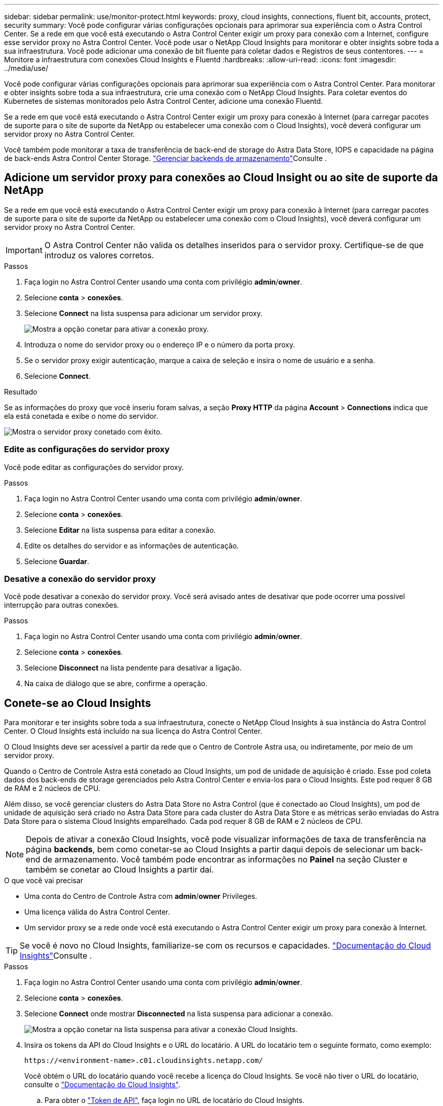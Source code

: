 ---
sidebar: sidebar 
permalink: use/monitor-protect.html 
keywords: proxy, cloud insights, connections, fluent bit, accounts, protect, security 
summary: Você pode configurar várias configurações opcionais para aprimorar sua experiência com o Astra Control Center. Se a rede em que você está executando o Astra Control Center exigir um proxy para conexão com a Internet, configure esse servidor proxy no Astra Control Center. Você pode usar o NetApp Cloud Insights para monitorar e obter insights sobre toda a sua infraestrutura. Você pode adicionar uma conexão de bit fluente para coletar dados e Registros de seus contentores. 
---
= Monitore a infraestrutura com conexões Cloud Insights e Fluentd
:hardbreaks:
:allow-uri-read: 
:icons: font
:imagesdir: ../media/use/


Você pode configurar várias configurações opcionais para aprimorar sua experiência com o Astra Control Center. Para monitorar e obter insights sobre toda a sua infraestrutura, crie uma conexão com o NetApp Cloud Insights. Para coletar eventos do Kubernetes de sistemas monitorados pelo Astra Control Center, adicione uma conexão Fluentd.

Se a rede em que você está executando o Astra Control Center exigir um proxy para conexão à Internet (para carregar pacotes de suporte para o site de suporte da NetApp ou estabelecer uma conexão com o Cloud Insights), você deverá configurar um servidor proxy no Astra Control Center.

Você também pode monitorar a taxa de transferência de back-end de storage do Astra Data Store, IOPS e capacidade na página de back-ends Astra Control Center Storage. link:../use/manage-backend.html["Gerenciar backends de armazenamento"]Consulte .



== Adicione um servidor proxy para conexões ao Cloud Insight ou ao site de suporte da NetApp

Se a rede em que você está executando o Astra Control Center exigir um proxy para conexão à Internet (para carregar pacotes de suporte para o site de suporte da NetApp ou estabelecer uma conexão com o Cloud Insights), você deverá configurar um servidor proxy no Astra Control Center.


IMPORTANT: O Astra Control Center não valida os detalhes inseridos para o servidor proxy. Certifique-se de que introduz os valores corretos.

.Passos
. Faça login no Astra Control Center usando uma conta com privilégio *admin*/*owner*.
. Selecione *conta* > *conexões*.
. Selecione *Connect* na lista suspensa para adicionar um servidor proxy.
+
image:proxy-connect.png["Mostra a opção conetar para ativar a conexão proxy."]

. Introduza o nome do servidor proxy ou o endereço IP e o número da porta proxy.
. Se o servidor proxy exigir autenticação, marque a caixa de seleção e insira o nome de usuário e a senha.
. Selecione *Connect*.


.Resultado
Se as informações do proxy que você inseriu foram salvas, a seção *Proxy HTTP* da página *Account* > *Connections* indica que ela está conetada e exibe o nome do servidor.

image:proxy-new.png["Mostra o servidor proxy conetado com êxito."]



=== Edite as configurações do servidor proxy

Você pode editar as configurações do servidor proxy.

.Passos
. Faça login no Astra Control Center usando uma conta com privilégio *admin*/*owner*.
. Selecione *conta* > *conexões*.
. Selecione *Editar* na lista suspensa para editar a conexão.
. Edite os detalhes do servidor e as informações de autenticação.
. Selecione *Guardar*.




=== Desative a conexão do servidor proxy

Você pode desativar a conexão do servidor proxy. Você será avisado antes de desativar que pode ocorrer uma possível interrupção para outras conexões.

.Passos
. Faça login no Astra Control Center usando uma conta com privilégio *admin*/*owner*.
. Selecione *conta* > *conexões*.
. Selecione *Disconnect* na lista pendente para desativar a ligação.
. Na caixa de diálogo que se abre, confirme a operação.




== Conete-se ao Cloud Insights

Para monitorar e ter insights sobre toda a sua infraestrutura, conecte o NetApp Cloud Insights à sua instância do Astra Control Center. O Cloud Insights está incluído na sua licença do Astra Control Center.

O Cloud Insights deve ser acessível a partir da rede que o Centro de Controle Astra usa, ou indiretamente, por meio de um servidor proxy.

Quando o Centro de Controle Astra está conetado ao Cloud Insights, um pod de unidade de aquisição é criado. Esse pod coleta dados dos back-ends de storage gerenciados pelo Astra Control Center e envia-los para o Cloud Insights. Este pod requer 8 GB de RAM e 2 núcleos de CPU.

Além disso, se você gerenciar clusters do Astra Data Store no Astra Control (que é conectado ao Cloud Insights), um pod de unidade de aquisição será criado no Astra Data Store para cada cluster do Astra Data Store e as métricas serão enviadas do Astra Data Store para o sistema Cloud Insights emparelhado. Cada pod requer 8 GB de RAM e 2 núcleos de CPU.


NOTE: Depois de ativar a conexão Cloud Insights, você pode visualizar informações de taxa de transferência na página *backends*, bem como conetar-se ao Cloud Insights a partir daqui depois de selecionar um back-end de armazenamento. Você também pode encontrar as informações no *Painel* na seção Cluster e também se conetar ao Cloud Insights a partir daí.

.O que você vai precisar
* Uma conta do Centro de Controle Astra com *admin*/*owner* Privileges.
* Uma licença válida do Astra Control Center.
* Um servidor proxy se a rede onde você está executando o Astra Control Center exigir um proxy para conexão à Internet.



TIP: Se você é novo no Cloud Insights, familiarize-se com os recursos e capacidades. link:https://docs.netapp.com/us-en/cloudinsights/index.html["Documentação do Cloud Insights"^]Consulte .

.Passos
. Faça login no Astra Control Center usando uma conta com privilégio *admin*/*owner*.
. Selecione *conta* > *conexões*.
. Selecione *Connect* onde mostrar *Disconnected* na lista suspensa para adicionar a conexão.
+
image:ci-connect.png["Mostra a opção conetar na lista suspensa para ativar a conexão Cloud Insights."]

. Insira os tokens da API do Cloud Insights e o URL do locatário. A URL do locatário tem o seguinte formato, como exemplo:
+
[listing]
----
https://<environment-name>.c01.cloudinsights.netapp.com/
----
+
Você obtém o URL do locatário quando você recebe a licença do Cloud Insights. Se você não tiver o URL do locatário, consulte o link:https://docs.netapp.com/us-en/cloudinsights/task_cloud_insights_onboarding_1.html["Documentação do Cloud Insights"^].

+
.. Para obter o link:https://docs.netapp.com/us-en/cloudinsights/API_Overview.html#api-access-tokens["Token de API"^], faça login no URL de locatário do Cloud Insights.
.. No Cloud Insights, gere um token de acesso à API *Read/Write* e *Read Only* clicando em *Admin* > *API Access*.
+
image:cloud-insights-api.png["Mostra a página de geração de token da API Cloud Insights."]

.. Copie a tecla *somente leitura*. Você precisará colá-lo na janela Centro de Controle Astra para ativar a conexão Cloud Insights. Para obter as permissões de chave de token de acesso à API de leitura, selecione: Ativos, Alertas, Unidade de aquisição e coleta de dados.
.. Copie a tecla *Read/Write*. Você precisará colá-lo na janela do Centro de Controle Astra *Connect Cloud Insights*. Para obter as permissões de chave de token de acesso à API de leitura/gravação, selecione: Ativos, ingestão de dados, ingestão de log, Unidade de aquisição e coleta de dados.
+

NOTE: Recomendamos que você gere uma tecla *somente leitura* e uma tecla *leitura/gravação*, e não use a mesma chave para ambos os fins. Por padrão, o período de expiração do token é definido como um ano. Recomendamos que você mantenha a seleção padrão para dar ao token a duração máxima antes que ele expire. Se o token expirar, a telemetria parará.

.. Cole as chaves que você copiou do Cloud Insights para o Centro de Controle Astra.


. Selecione *Connect*.



IMPORTANT: Depois de selecionar *conetar*, o status da conexão muda para *pendente* na seção *Cloud Insights* da página *conta* > *conexões*. Pode ser ativado alguns minutos para a ligação e o estado mudar para *Connected*.


NOTE: Para ir e voltar facilmente entre o Centro de Controle Astra e as UIs do Cloud Insights, certifique-se de que você esteja conetado a ambos.



=== Exibir dados no Cloud Insights

Se a conexão foi bem-sucedida, a seção *Cloud Insights* da página *Account* > *Connections* indica que ela está conetada e exibe o URL do locatário. Você pode visitar o Cloud Insights para ver os dados sendo recebidos e exibidos com êxito.

image:cloud-insights.png["Mostra a conexão Cloud Insights habilitada na IU do Centro de Controle Astra."]

Se a conexão falhou por algum motivo, o status mostra *Failed*. Você pode encontrar o motivo da falha em *notificações* no lado superior direito da interface do usuário.

image:cloud-insights-notifications.png["Mostra a mensagem de erro quando a conexão Cloud Insights falha."]

Você também pode encontrar as mesmas informações em *conta* > *notificações*.

A partir do Centro de Controle Astra, você pode visualizar informações de throughput na página *backends*, bem como se conetar ao Cloud Insights a partir daqui, depois de selecionar um back-end de armazenamento. image:throughput.png["Mostra as informações de throughput na página backends no Astra Control Center."]

Para ir diretamente ao Cloud Insights, selecione o ícone *Cloud Insights* ao lado da imagem de métricas.

Você também pode encontrar as informações no *Dashboard*.

image:dashboard-ci.png["Mostra o ícone Cloud Insights no Painel de instrumentos."]


IMPORTANT: Depois de ativar a conexão Cloud Insights, se você remover os backends que adicionou no Centro de Controle Astra, os backends param de gerar relatórios para o Cloud Insights.



=== Editar ligação à Cloud Insights

Pode editar a ligação Cloud Insights.


NOTE: Você só pode editar as chaves da API. Para alterar o URL de locatário do Cloud Insights, recomendamos que você desconete a conexão Cloud Insights e conete-se ao novo URL.

.Passos
. Faça login no Astra Control Center usando uma conta com privilégio *admin*/*owner*.
. Selecione *conta* > *conexões*.
. Selecione *Editar* na lista suspensa para editar a conexão.
. Edite as definições de ligação Cloud Insights.
. Selecione *Guardar*.




=== Desativar a ligação Cloud Insights

Você pode desativar a conexão Cloud Insights para um cluster Kubernetes gerenciado pelo Astra Control Center. A desativação da conexão Cloud Insights não exclui os dados de telemetria já carregados no Cloud Insights.

.Passos
. Faça login no Astra Control Center usando uma conta com privilégio *admin*/*owner*.
. Selecione *conta* > *conexões*.
. Selecione *Disconnect* na lista pendente para desativar a ligação.
. Na caixa de diálogo que se abre, confirme a operação. Depois de confirmar a operação, na página *conta* > *conexões*, o status do Cloud Insights muda para *pendente*. Demora alguns minutos para que o status mude para *desconectada*.




== Ligar ao Fluentd

Você pode enviar logs (eventos Kubernetes) do Astra Control Center para o seu ponto de extremidade do Fluentd. A ligação Fluentd está desativada por predefinição.

image:fluentbit.png["Mostra um diagrama conceitual dos logs de eventos que vão do Astra para o Fluentd."]


NOTE: Somente os logs de eventos de clusters gerenciados são encaminhados para o Fluentd.

.O que você vai precisar
* Uma conta do Centro de Controle Astra com *admin*/*owner* Privileges.
* Astra Control Center instalado e executado em um cluster Kubernetes.



IMPORTANT: O Astra Control Center não valida os detalhes inseridos para o seu servidor Fluentd. Certifique-se de que introduz os valores corretos.

.Passos
. Faça login no Astra Control Center usando uma conta com privilégio *admin*/*owner*.
. Selecione *conta* > *conexões*.
. Selecione *Connect* na lista suspensa onde mostra *Disconnected* para adicionar a conexão.
+
image:connect-fluentd.png["Mostra o ecrã da IU para ativar a ligação ao Fluentd."]

. Insira o endereço IP do host, o número da porta e a chave compartilhada para o servidor Fluentd.
. Selecione *Connect*.


.Resultado
Se os detalhes inseridos para o servidor Fluentd foram salvos, a seção *Fluentd* da página *Account* > *Connections* indica que ele está conetado. Agora você pode visitar o servidor Fluentd conetado e visualizar os logs de eventos.

Se a conexão falhou por algum motivo, o status mostra *Failed*. Você pode encontrar o motivo da falha em *notificações* no lado superior direito da interface do usuário.

Você também pode encontrar as mesmas informações em *conta* > *notificações*.


IMPORTANT: Se você estiver tendo problemas com a coleta de logs, faça login no nó de trabalho e verifique se os logs estão disponíveis no `/var/log/containers/`.



=== Edite a ligação Fluentd

Você pode editar a conexão Fluentd para sua instância do Astra Control Center.

.Passos
. Faça login no Astra Control Center usando uma conta com privilégio *admin*/*owner*.
. Selecione *conta* > *conexões*.
. Selecione *Editar* na lista suspensa para editar a conexão.
. Altere as definições de ponto final Fluentd.
. Selecione *Guardar*.




=== Desative a conexão Fluentd

Você pode desativar a conexão Fluentd com sua instância do Astra Control Center.

.Passos
. Faça login no Astra Control Center usando uma conta com privilégio *admin*/*owner*.
. Selecione *conta* > *conexões*.
. Selecione *Disconnect* na lista pendente para desativar a ligação.
. Na caixa de diálogo que se abre, confirme a operação.

